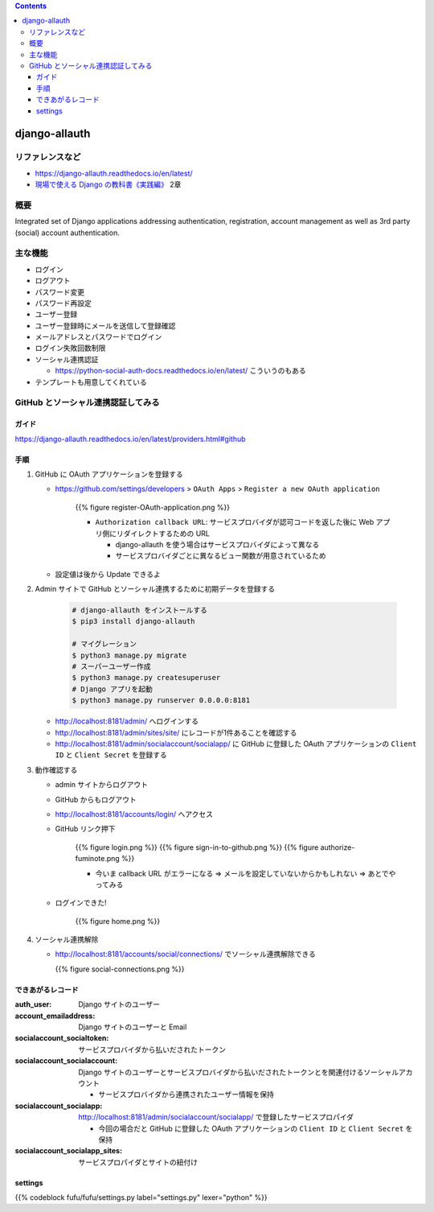 .. title: django-allauth
.. tags: django
.. date: 2019-12-03
.. slug: index
.. status: published


.. raw:: html

  <details>
    <summary>目次</summary>

.. contents::

.. raw:: html

  </details>


django-allauth
==============

リファレンスなど
------------------
* https://django-allauth.readthedocs.io/en/latest/
* `現場で使える Django の教科書《実践編》 <https://booth.pm/ja/items/1030026>`_ 2章

概要
-----
Integrated set of Django applications addressing authentication, registration, account management as well as 3rd party (social) account authentication.

主な機能
---------
* ログイン
* ログアウト
* パスワード変更
* パスワード再設定
* ユーザー登録
* ユーザー登録時にメールを送信して登録確認
* メールアドレスとパスワードでログイン
* ログイン失敗回数制限
* ソーシャル連携認証

  * https://python-social-auth-docs.readthedocs.io/en/latest/ こういうのもある

* テンプレートも用意してくれている

GitHub とソーシャル連携認証してみる
-----------------------------------

ガイド
^^^^^^^
https://django-allauth.readthedocs.io/en/latest/providers.html#github

手順
^^^^^
1. GitHub に OAuth アプリケーションを登録する

   * https://github.com/settings/developers > ``OAuth Apps``  > ``Register a new OAuth application``

      {{% figure register-OAuth-application.png %}}

      * ``Authorization callback URL``: サービスプロバイダが認可コードを返した後に Web アプリ側にリダイレクトするための URL

        * django-allauth を使う場合はサービスプロバイダによって異なる
        * サービスプロバイダごとに異なるビュー関数が用意されているため

   * 設定値は後から Update できるよ

2. Admin サイトで GitHub とソーシャル連携するために初期データを登録する

    .. code-block:: bash

      # django-allauth をインストールする
      $ pip3 install django-allauth

      # マイグレーション
      $ python3 manage.py migrate
      # スーパーユーザー作成
      $ python3 manage.py createsuperuser
      # Django アプリを起動
      $ python3 manage.py runserver 0.0.0.0:8181

   * http://localhost:8181/admin/ へログインする
   * http://localhost:8181/admin/sites/site/ にレコードが1件あることを確認する
   * http://localhost:8181/admin/socialaccount/socialapp/ に GitHub に登録した OAuth アプリケーションの ``Client ID`` と ``Client Secret`` を登録する

3. 動作確認する

   * admin サイトからログアウト
   * GitHub からもログアウト
   * http://localhost:8181/accounts/login/ へアクセス
   * GitHub リンク押下

      {{% figure login.png %}}
      {{% figure sign-in-to-github.png %}}
      {{% figure authorize-fuminote.png %}}

      * 今いま callback URL がエラーになる => メールを設定していないからかもしれない => あとでやってみる

   * ログインできた!

      {{% figure home.png %}}

4. ソーシャル連携解除

   * http://localhost:8181/accounts/social/connections/ でソーシャル連携解除できる

     {{% figure social-connections.png %}}

できあがるレコード
^^^^^^^^^^^^^^^^^^^

:auth_user: Django サイトのユーザー
:account_emailaddress: Django サイトのユーザーと Email
:socialaccount_socialtoken: サービスプロバイダから払いだされたトークン
:socialaccount_socialaccount: Django サイトのユーザーとサービスプロバイダから払いだされたトークンとを関連付けるソーシャルアカウント

  * サービスプロバイダから連携されたユーザー情報を保持

:socialaccount_socialapp: http://localhost:8181/admin/socialaccount/socialapp/ で登録したサービスプロパイダ

  * 今回の場合だと GitHub に登録した OAuth アプリケーションの ``Client ID`` と ``Client Secret`` を保持

:socialaccount_socialapp_sites: サービスプロパイダとサイトの紐付け

settings
^^^^^^^^^

{{% codeblock fufu/fufu/settings.py label="settings.py" lexer="python" %}}
